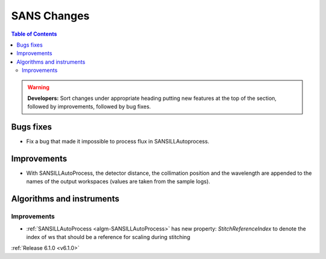============
SANS Changes
============

.. contents:: Table of Contents
   :local:

.. warning:: **Developers:** Sort changes under appropriate heading
    putting new features at the top of the section, followed by
    improvements, followed by bug fixes.

Bugs fixes
----------

- Fix a bug that made it impossible to process flux in SANSILLAutoprocess.

Improvements
------------

- With SANSILLAutoProcess, the detector distance, the collimation position and the wavelength are appended to the names of the output workspaces (values are taken from the sample logs).

Algorithms and instruments
--------------------------

Improvements
############

- :ref:`SANSILLAutoProcess <algm-SANSILLAutoProcess>` has new property:
  `StitchReferenceIndex` to denote the index of ws that should be a reference
  for scaling during stitching

:ref:`Release 6.1.0 <v6.1.0>`
